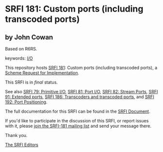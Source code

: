 * SRFI 181: Custom ports (including transcoded ports)

** by John Cowan

Based on R6RS.



keywords: [[https://srfi.schemers.org/?keywords=i/o][I/O]]

This repository hosts [[https://srfi.schemers.org/srfi-181/][SRFI 181]]: Custom ports (including transcoded ports), a [[https://srfi.schemers.org/][Scheme Request for Implementation]].

This SRFI is in /final/ status.

See also [[https://srfi.schemers.org/srfi-79/][SRFI 79: Primitive I/O]], [[https://srfi.schemers.org/srfi-81/][SRFI 81: Port I/O]], [[https://srfi.schemers.org/srfi-82/][SRFI 82: Stream Ports]], [[https://srfi.schemers.org/srfi-91/][SRFI 91: Extended ports]], [[https://srfi.schemers.org/srfi-186/][SRFI 186: Transcoders and transcoded ports]], and [[https://srfi.schemers.org/srfi-192/][SRFI 192: Port Positioning]].

The full documentation for this SRFI can be found in the [[https://srfi.schemers.org/srfi-181/srfi-181.html][SRFI Document]].

If you'd like to participate in the discussion of this SRFI, or report issues with it, please [[https://srfi.schemers.org/srfi-181/][join the SRFI-181 mailing list]] and send your message there.

Thank you.


[[mailto:srfi-editors@srfi.schemers.org][The SRFI Editors]]
